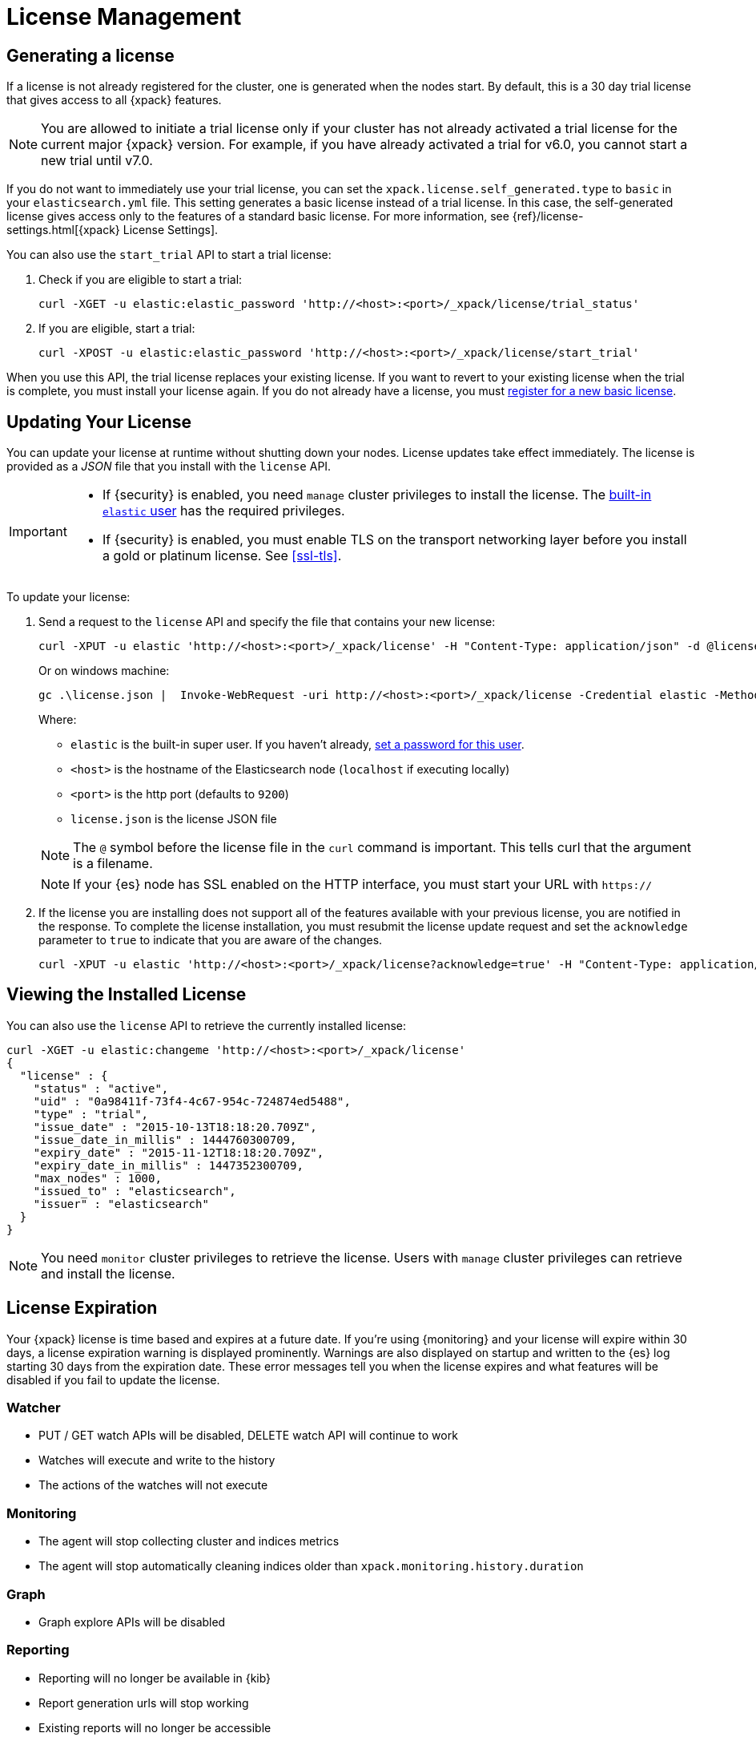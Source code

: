 [[license-management]]
= License Management

[partintro]
--
When you initially install {xpack}, a 30 day license is generated that
allows access to {xpack} features. By default, this is a trial license that
allows access to all features -- the equivalent of a platinum license. If you
prefer, you can configure the cluster to generate a basic license at startup. If
you choose the basic license, you can later activate a trial license by using an
API. At the end of the 30 day period, you can
https://www.elastic.co/subscriptions/[purchase a subscription]
to keep using the full functionality of the {xpack} components.

IMPORTANT:  When your license expires, {xpack} operates in a degraded mode. For
more information, see  <<license-expiration, License Expiration>>.
--

[[generated-license]]
== Generating a license

If a license is not already registered for the cluster, one is generated when
the nodes start. By default, this is a 30 day trial license that gives access to
all {xpack} features.

NOTE: You are allowed to initiate a trial license only if your cluster has not
already activated a trial license for the current major {xpack} version. For
example, if you have already activated a trial for v6.0, you cannot start a new
trial until v7.0.

If you do not want to immediately use your trial license, you can set the
`xpack.license.self_generated.type` to `basic` in your `elasticsearch.yml` file.
This setting generates a basic license instead of a trial license. In this case,
the self-generated license gives access only to the features of a standard basic
license.  For more information, see
{ref}/license-settings.html[{xpack} License Settings].

You can also use the `start_trial` API to start a trial license:

. Check if you are eligible to start a trial:
+
--
[source,shell]
-----------------------------------------------------
curl -XGET -u elastic:elastic_password 'http://<host>:<port>/_xpack/license/trial_status'
-----------------------------------------------------
// NOTCONSOLE

--

. If you are eligible, start a trial:
+
--
[source,shell]
-----------------------------------------------------
curl -XPOST -u elastic:elastic_password 'http://<host>:<port>/_xpack/license/start_trial'
-----------------------------------------------------
// NOTCONSOLE
--

When you use this API, the trial license replaces your existing license. If you
want to revert to your existing license when the trial is complete, you must
install your license again. If you do not already have a license, you must
https://register.elastic.co/[register for a new basic license].

[[installing-license]]
== Updating Your License

You can update your license at runtime without shutting down your nodes. License
updates take effect immediately. The license is provided as a _JSON_ file that
you install with the `license` API.

[IMPORTANT]
--
* If {security} is enabled, you need `manage` cluster privileges to install the
license. The <<built-in-users,built-in `elastic` user>> has the required
privileges.

* If {security} is enabled, you must enable TLS on the transport networking
layer before you install a gold or platinum license. See <<ssl-tls>>.
--

To update your license:

. Send a request to the `license` API and specify the file that contains your
new license:
+
--
[source,shell]
-----------------------------------------------------------------------
curl -XPUT -u elastic 'http://<host>:<port>/_xpack/license' -H "Content-Type: application/json" -d @license.json
-----------------------------------------------------------------------
// NOTCONSOLE

Or on windows machine:

[source,shell]
-----------------------------------------------------------------------
gc .\license.json |  Invoke-WebRequest -uri http://<host>:<port>/_xpack/license -Credential elastic -Method Put -ContentType "application/json"
-----------------------------------------------------------------------
// NOTCONSOLE

Where:

* `elastic` is the built-in super user. If you haven't already,
<<built-in-users,set a password for this user>>.
* `<host>` is the hostname of the Elasticsearch node (`localhost` if executing
  locally)
* `<port>` is the http port (defaults to `9200`)
* `license.json` is the license JSON file

NOTE:  The `@` symbol before the license file in the `curl` command is important.
  This tells curl that the argument is a filename.

NOTE:  If your {es} node has SSL enabled on the HTTP interface, you must
  start your URL with `https://`

--

. If the license you are installing does not support all of the features
available with your previous license, you are notified in the response. To
complete the license installation, you must resubmit the license update request
and set the `acknowledge` parameter to `true` to indicate that you are aware of
the changes.
+
--
[source,shell]
-----------------------------------------------------------------------
curl -XPUT -u elastic 'http://<host>:<port>/_xpack/license?acknowledge=true' -H "Content-Type: application/json" -d @license.json
-----------------------------------------------------------------------
// NOTCONSOLE
--

[[listing-licenses]]
== Viewing the Installed License

You can also use the `license` API to retrieve the currently installed license:

[source,shell]
-----------------------------------------------------
curl -XGET -u elastic:changeme 'http://<host>:<port>/_xpack/license'
{
  "license" : {
    "status" : "active",
    "uid" : "0a98411f-73f4-4c67-954c-724874ed5488",
    "type" : "trial",
    "issue_date" : "2015-10-13T18:18:20.709Z",
    "issue_date_in_millis" : 1444760300709,
    "expiry_date" : "2015-11-12T18:18:20.709Z",
    "expiry_date_in_millis" : 1447352300709,
    "max_nodes" : 1000,
    "issued_to" : "elasticsearch",
    "issuer" : "elasticsearch"
  }
}
-----------------------------------------------------
// NOTCONSOLE

NOTE: You need `monitor` cluster privileges to retrieve the license.
Users with `manage` cluster privileges can retrieve and install the license.

[[license-expiration]]
== License Expiration

Your {xpack} license is time based and expires at a future date. If you're
using {monitoring} and your license will expire within 30 days, a license
expiration warning is displayed prominently. Warnings are also displayed on
startup and written to the {es} log starting 30 days from the expiration date.
These error messages tell you when the license expires and what features will be
disabled if you fail to update the license.

[float]
=== Watcher
* PUT / GET watch APIs will be disabled, DELETE watch API will continue to work
* Watches will execute and write to the history
* The actions of the watches will not execute

[float]
=== Monitoring
* The agent will stop collecting cluster and indices metrics
* The agent will stop automatically cleaning indices older than `xpack.monitoring.history.duration`

[float]
=== Graph
* Graph explore APIs will be disabled

[float]
=== Reporting
* Reporting will no longer be available in {kib}
* Report generation urls will stop working
* Existing reports will no longer be accessible

[float]
=== Security
* Cluster health, cluster stats and indices stats operations will be blocked
* All data operations (read and write) will continue to work

Once the license expires, calls to the cluster health, cluster stats, and index
stats APIs fail with a `security_exception` and return a 403 HTTP status code.

[source,sh]
-----------------------------------------------------
{
  "error": {
    "root_cause": [
      {
        "type": "security_exception",
        "reason": "current license is non-compliant for [security]",
        "license.expired.feature": "security"
      }
    ],
    "type": "security_exception",
    "reason": "current license is non-compliant for [security]",
    "license.expired.feature": "security"
  },
  "status": 403
}
-----------------------------------------------------

This message enables automatic monitoring systems to easily detect the license
failure without immediately impacting other users.

[float]
=== Machine learning
* APIs to create jobs, open jobs, send data to jobs, create {dfeeds}, and start
{dfeeds} will be disabled
* All started {dfeeds} will be stopped. All open jobs will be closed
* Existing job results will continue to be available by using {kib} or APIs

[float]
=== Logstash Pipeline Management
* Will not be able to create new pipelines and edit or delete existing pipelines from the UI
* Will be able to list and view existing pipelines from the UI
* Will be able to run Logstash instances which are registered to listen to existing pipelines

IMPORTANT: You should update your license as soon as possible. You are
essentially flying blind when running with an expired license. Access to the
cluster health and stats APIs is critical for monitoring and managing an {es}
cluster.
